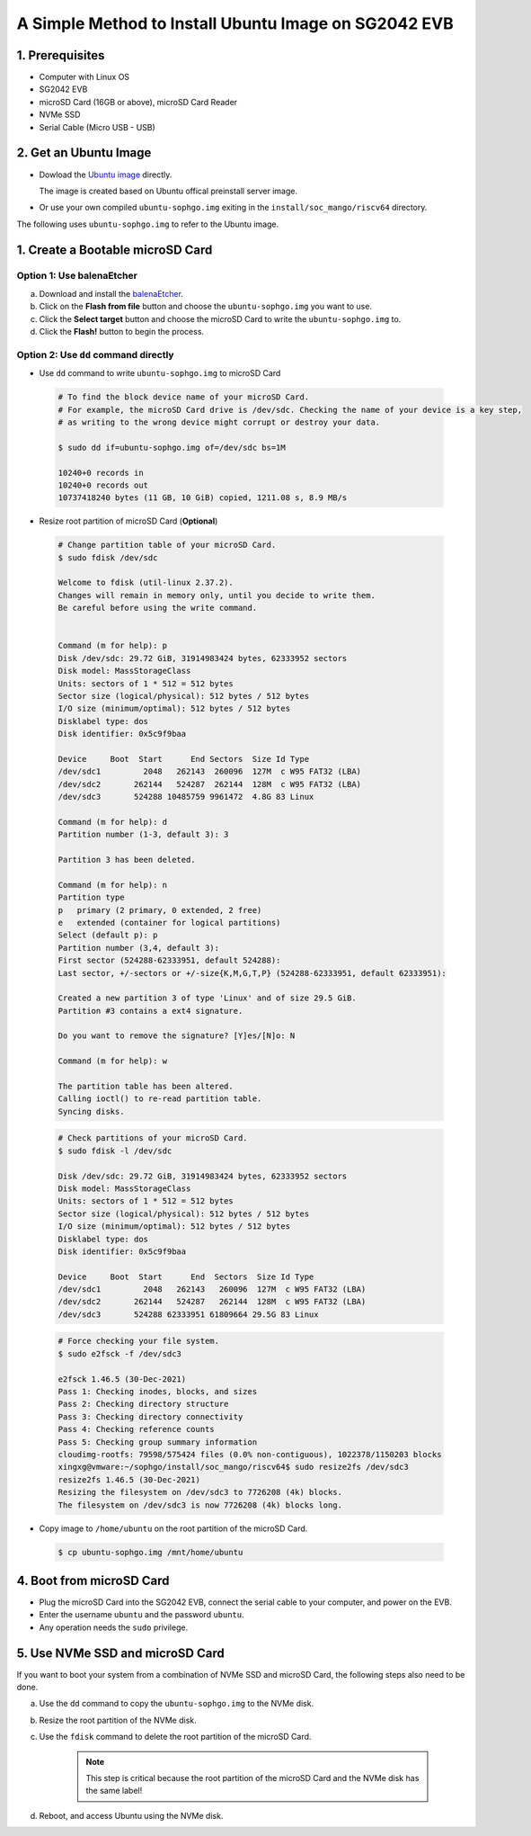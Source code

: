 =====================================================
A Simple Method to Install Ubuntu Image on SG2042 EVB
=====================================================


1. Prerequisites
================
- Computer with Linux OS
- SG2042 EVB
- microSD Card (16GB or above), microSD Card Reader
- NVMe SSD
- Serial Cable (Micro USB - USB)

2. Get an Ubuntu Image
======================
-   Dowload the `Ubuntu image <http://219.142.246.77:65000/sharing/agK6z51jP>`_ directly.

    The image is created based on Ubuntu offical preinstall server image.

-   Or use your own compiled ``ubuntu-sophgo.img`` exiting in the
    ``install/soc_mango/riscv64`` directory.

The following uses ``ubuntu-sophgo.img`` to refer to the Ubuntu image.

1. Create a Bootable microSD Card
=================================

Option 1: Use balenaEtcher
--------------------------
a. Download and install the `balenaEtcher <https://www.balena.io/etcher>`_.

b. Click on the **Flash from file** button and choose the ``ubuntu-sophgo.img``
   you want to use.

c. Click the **Select target** button and choose the microSD Card
   to write the ``ubuntu-sophgo.img`` to.

d. Click the **Flash!** button to begin the process.

Option 2: Use ``dd`` command directly
-------------------------------------
-   Use ``dd`` command to write ``ubuntu-sophgo.img`` to microSD Card

.. highlights::

    .. code:: sh

        # To find the block device name of your microSD Card.
        # For example, the microSD Card drive is /dev/sdc. Checking the name of your device is a key step,
        # as writing to the wrong device might corrupt or destroy your data.

        $ sudo dd if=ubuntu-sophgo.img of=/dev/sdc bs=1M

        10240+0 records in
        10240+0 records out
        10737418240 bytes (11 GB, 10 GiB) copied, 1211.08 s, 8.9 MB/s


-   Resize root partition of microSD Card (**Optional**)

.. highlights::

    .. code:: sh


        # Change partition table of your microSD Card.
        $ sudo fdisk /dev/sdc

        Welcome to fdisk (util-linux 2.37.2).
        Changes will remain in memory only, until you decide to write them.
        Be careful before using the write command.


        Command (m for help): p
        Disk /dev/sdc: 29.72 GiB, 31914983424 bytes, 62333952 sectors
        Disk model: MassStorageClass
        Units: sectors of 1 * 512 = 512 bytes
        Sector size (logical/physical): 512 bytes / 512 bytes
        I/O size (minimum/optimal): 512 bytes / 512 bytes
        Disklabel type: dos
        Disk identifier: 0x5c9f9baa

        Device     Boot  Start      End Sectors  Size Id Type
        /dev/sdc1         2048   262143  260096  127M  c W95 FAT32 (LBA)
        /dev/sdc2       262144   524287  262144  128M  c W95 FAT32 (LBA)
        /dev/sdc3       524288 10485759 9961472  4.8G 83 Linux

        Command (m for help): d
        Partition number (1-3, default 3): 3

        Partition 3 has been deleted.

        Command (m for help): n
        Partition type
        p   primary (2 primary, 0 extended, 2 free)
        e   extended (container for logical partitions)
        Select (default p): p
        Partition number (3,4, default 3):
        First sector (524288-62333951, default 524288):
        Last sector, +/-sectors or +/-size{K,M,G,T,P} (524288-62333951, default 62333951):

        Created a new partition 3 of type 'Linux' and of size 29.5 GiB.
        Partition #3 contains a ext4 signature.

        Do you want to remove the signature? [Y]es/[N]o: N

        Command (m for help): w

        The partition table has been altered.
        Calling ioctl() to re-read partition table.
        Syncing disks.

.. highlights::

    .. code:: sh

        # Check partitions of your microSD Card.
        $ sudo fdisk -l /dev/sdc

        Disk /dev/sdc: 29.72 GiB, 31914983424 bytes, 62333952 sectors
        Disk model: MassStorageClass
        Units: sectors of 1 * 512 = 512 bytes
        Sector size (logical/physical): 512 bytes / 512 bytes
        I/O size (minimum/optimal): 512 bytes / 512 bytes
        Disklabel type: dos
        Disk identifier: 0x5c9f9baa

        Device     Boot  Start      End  Sectors  Size Id Type
        /dev/sdc1         2048   262143   260096  127M  c W95 FAT32 (LBA)
        /dev/sdc2       262144   524287   262144  128M  c W95 FAT32 (LBA)
        /dev/sdc3       524288 62333951 61809664 29.5G 83 Linux


.. highlights::

    .. code:: sh

        # Force checking your file system.
        $ sudo e2fsck -f /dev/sdc3

        e2fsck 1.46.5 (30-Dec-2021)
        Pass 1: Checking inodes, blocks, and sizes
        Pass 2: Checking directory structure
        Pass 3: Checking directory connectivity
        Pass 4: Checking reference counts
        Pass 5: Checking group summary information
        cloudimg-rootfs: 79598/575424 files (0.0% non-contiguous), 1022378/1150203 blocks
        xingxg@vmware:~/sophgo/install/soc_mango/riscv64$ sudo resize2fs /dev/sdc3
        resize2fs 1.46.5 (30-Dec-2021)
        Resizing the filesystem on /dev/sdc3 to 7726208 (4k) blocks.
        The filesystem on /dev/sdc3 is now 7726208 (4k) blocks long.


-   Copy image to ``/home/ubuntu`` on the root partition of the microSD Card.

.. highlights::

    .. code:: sh

        $ cp ubuntu-sophgo.img /mnt/home/ubuntu

4. Boot from microSD Card
=========================
-   Plug the microSD Card into the SG2042 EVB,
    connect the serial cable to your computer,
    and power on the EVB.
-   Enter the username ``ubuntu`` and the password ``ubuntu``.
-   Any operation needs the ``sudo`` privilege.

5. Use NVMe SSD and microSD Card
================================
If you want to boot your system from a combination of
NVMe SSD and microSD Card,
the following steps also need to be done.

a. Use the ``dd`` command to copy the ``ubuntu-sophgo.img`` to the NVMe disk.

b. Resize the root partition of the NVMe disk.

c. Use the ``fdisk`` command to delete the root partition of the microSD Card.

    .. note:: This step is critical because the root partition of the microSD Card and the NVMe disk has the same label!

d. Reboot, and access Ubuntu using the NVMe disk.
